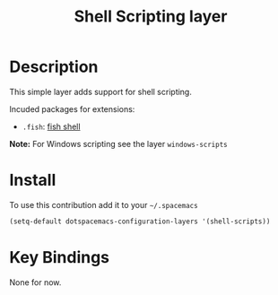 #+TITLE: Shell Scripting layer
#+HTML_HEAD_EXTRA: <link rel="stylesheet" type="text/css" href="../../../css/readtheorg.css" />

[[file:img/fish.png]]

* Table of Contents                                         :TOC_4_org:noexport:
 - [[Description][Description]]
 - [[Install][Install]]
 - [[Key Bindings][Key Bindings]]

* Description

This simple layer adds support for shell scripting.

Incuded packages for extensions:
- =.fish=: [[https://github.com/fish-shell/fish-shell][fish shell]]

*Note:* For Windows scripting see the layer =windows-scripts=

* Install

To use this contribution add it to your =~/.spacemacs=

#+BEGIN_SRC emacs-lisp
  (setq-default dotspacemacs-configuration-layers '(shell-scripts))
#+END_SRC

* Key Bindings

None for now.
